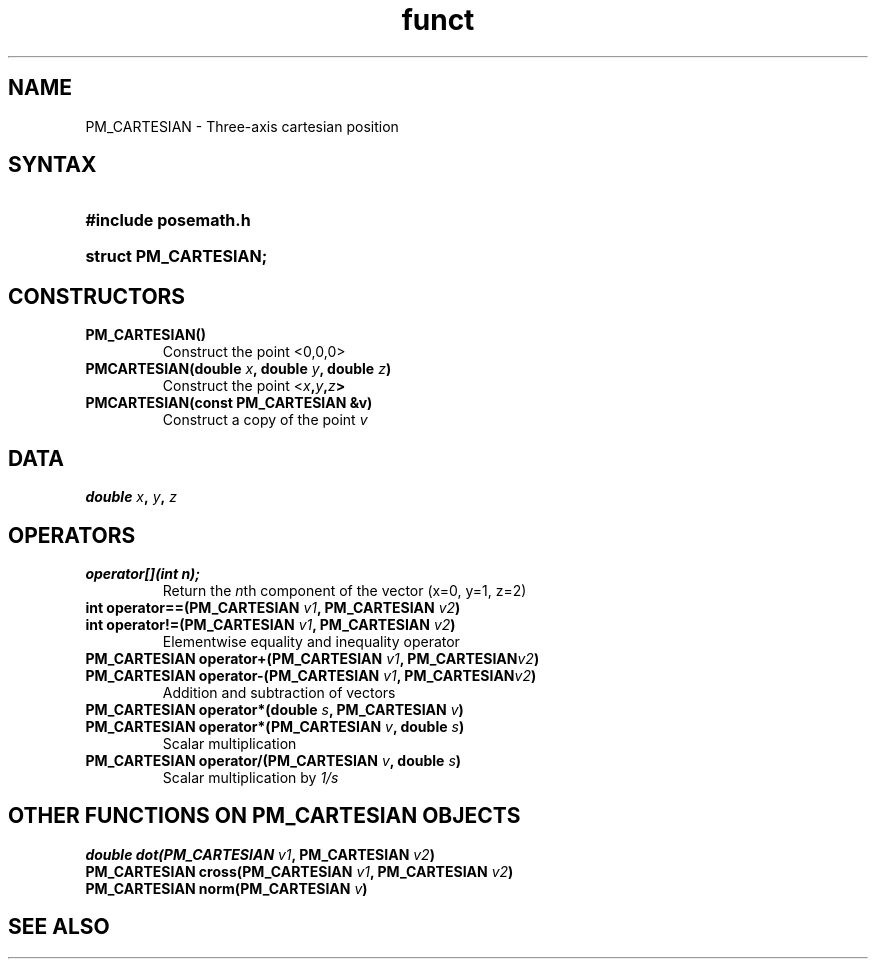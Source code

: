 .TH funct "3" "2006-10-12" "EMC Documentation" "libposemath"
.de TQ
.br
.ns
.TP \\$1
..
.SH NAME

PM_CARTESIAN \- Three-axis cartesian position

.SH SYNTAX
.HP
.B #include "posemath.h"
.HP
.B struct PM_CARTESIAN;

.SH CONSTRUCTORS
.TP
.B PM_CARTESIAN()
Construct the point <0,0,0>
.TP
.B PMCARTESIAN(double \fIx\fB, double \fIy\fB, double \fIz\fB)
Construct the point <\fIx\fB,\fIy\fB,\fIz\fB>
.TP
.B PMCARTESIAN(const PM_CARTESIAN &v)
Construct a copy of the point \fIv\fR

.SH DATA
.B double \fIx\fB, \fIy\fB, \fIz

.SH OPERATORS
.TP
.B operator[](int n);
Return the \fIn\fRth component of the vector (x=0, y=1, z=2)
.TP
.B int operator==(PM_CARTESIAN \fIv1\fB, PM_CARTESIAN \fIv2\fB)
.TQ
.B int operator!=(PM_CARTESIAN \fIv1\fB, PM_CARTESIAN \fIv2\fB)
Elementwise equality and inequality operator
.TP
.B PM_CARTESIAN operator+(PM_CARTESIAN \fIv1\fB, PM_CARTESIAN\fIv2\fB)
.TQ
.B PM_CARTESIAN operator-(PM_CARTESIAN \fIv1\fB, PM_CARTESIAN\fIv2\fB)
Addition and subtraction of vectors
.TP
.B PM_CARTESIAN operator*(double \fIs\fB, PM_CARTESIAN \fIv\fB)
.TQ
.B PM_CARTESIAN operator*(PM_CARTESIAN \fIv\fB, double \fIs\fB)
Scalar multiplication
.TP
.B PM_CARTESIAN operator/(PM_CARTESIAN \fIv\fB, double \fIs\fB)
Scalar multiplication by \fI1/s\fR
.SH OTHER FUNCTIONS ON PM_CARTESIAN OBJECTS
.TP
.B double dot(PM_CARTESIAN \fIv1\fB, PM_CARTESIAN \fIv2\fB)
.TQ
.B PM_CARTESIAN cross(PM_CARTESIAN \fIv1\fB, PM_CARTESIAN \fIv2\fB)
.TQ
.B PM_CARTESIAN norm(PM_CARTESIAN \fIv\fB)

.SH SEE ALSO
